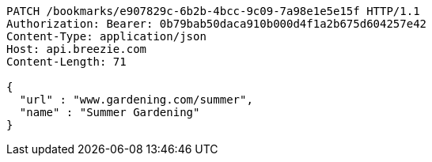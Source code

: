 [source,http,options="nowrap"]
----
PATCH /bookmarks/e907829c-6b2b-4bcc-9c09-7a98e1e5e15f HTTP/1.1
Authorization: Bearer: 0b79bab50daca910b000d4f1a2b675d604257e42
Content-Type: application/json
Host: api.breezie.com
Content-Length: 71

{
  "url" : "www.gardening.com/summer",
  "name" : "Summer Gardening"
}
----
